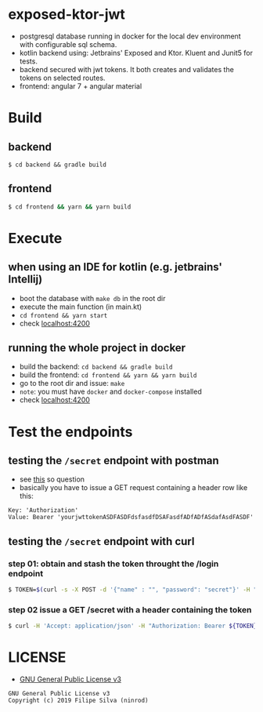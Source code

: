 * exposed-ktor-jwt

- postgresql database running in docker for the local dev environment with configurable sql schema.
- kotlin backend using: Jetbrains' Exposed and Ktor. Kluent and Junit5 for tests.
- backend secured with jwt tokens. It both creates and validates the tokens on selected routes.
- frontend: angular 7 + angular material

* Build
** backend

 #+BEGIN_SRC shell
 $ cd backend && gradle build
 #+END_SRC

** frontend

#+BEGIN_SRC sh
 $ cd frontend && yarn && yarn build
#+END_SRC

* Execute
** when using an IDE for kotlin (e.g. jetbrains' Intellij)
   - boot the database with =make db= in the root dir
   - execute the main function (in main.kt)
   - =cd frontend && yarn start=
   - check [[http://localhost:4200][localhost:4200]]
** running the whole project in docker
   - build the backend: =cd backend && gradle build=
   - build the frontend: =cd frontend && yarn && yarn build=
   - go to the root dir and issue: =make=
   - =note=: you must have =docker= and =docker-compose= installed
   - check [[http://localhost:4200][localhost:4200]]
* Test the endpoints
** testing the =/secret= endpoint with postman
   - see [[https://stackoverflow.com/a/24710676/4921402][this]] so question
   - basically you have to issue a GET request containing a header row like this:

 #+BEGIN_SRC text
 Key: 'Authorization'
 Value: Bearer 'yourjwttokenASDFASDFdsfasdfDSAFasdfADfADfASdafAsdFASDF'
 #+END_SRC

** testing the =/secret= endpoint with curl
*** step 01: obtain and stash the token throught the /login endpoint
    #+BEGIN_SRC sh
    $ TOKEN=$(curl -s -X POST -d '{"name" : "", "password": "secret"}' -H "Content-Type: application/json"  localhost:8080/login | jq -r '.token')
    #+END_SRC
*** step 02 issue a GET /secret with a header containing the token
    #+BEGIN_SRC sh
    $ curl -H 'Accept: application/json' -H "Authorization: Bearer ${TOKEN}" https://localhost:8080/secret
    #+END_SRC

* LICENSE
- [[https://www.gnu.org/licenses/gpl-3.0.en.html][GNU General Public License v3]]
#+BEGIN_SRC text
GNU General Public License v3
Copyright (c) 2019 Filipe Silva (ninrod)
#+END_SRC


